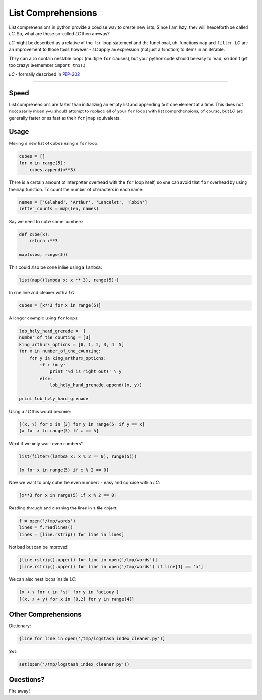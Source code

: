 List Comprehensions
===================

List comprehensions in python provide a concise way to create new lists. Since
I am lazy, they will henceforth be called *LC*. So, what are these
so-called *LC* then anyway?

*LC* might be described as a relative of the ``for`` loop statement and the
functional, uh, functions ``map`` and ``filter``. *LC* are an improvement to
those tools however - *LC* apply an expression (not just a function) to items
in an iterable.

They can also contain nestable loops (multiple ``for`` clauses), but your
python code should be easy to read, so don't get too crazy!
(Remember ``import this``.)

*LC* - formally described in PEP-202_

----------

Speed
-----

List comprehensions are faster than initializing an empty list and appending to
it one element at a time. This does not necessarily mean you should attempt to
replace all of your ``for`` loops with list comprehensions, of course, but
*LC* are generally faster or as fast as their ``for|map`` equivalents.

Usage
-----

Making a new list of cubes using a ``for`` loop:

.. code:: python

    cubes = []
    for x in range(5):
        cubes.append(x**3)

There is a certain amount of interpreter overhead with the ``for`` loop itself,
so one can avoid that ``for`` overhead by using the ``map`` function. To count
the number of characters in each name:

.. code:: python

    names = ['Galahad', 'Arthur', 'Lancelot', 'Robin']
    letter_counts = map(len, names)

Say we need to cube some numbers:

.. code:: python

    def cube(x):
        return x**3

    map(cube, range(5))

This could also be done inline using a ``lambda``:

.. code:: python

    list(map((lambda x: x ** 3), range(5)))

In one line and cleaner with a *LC*:

.. code:: python

    cubes = [x**3 for x in range(5)]

A longer example using ``for`` loops:

.. code:: python

    lob_holy_hand_grenade = []
    number_of_the_counting = [3]
    king_arthurs_options = [0, 1, 2, 3, 4, 5]
    for x in number_of_the_counting:
        for y in king_arthurs_options:
            if x != y:
                print '%d is right out!' % y
            else:
                lob_holy_hand_grenade.append((x, y))

    print lob_holy_hand_grenade

Using a *LC* this would become:

.. code:: python

    [(x, y) for x in [3] for y in range(5) if y == x]
    [x for x in range(5) if x == 3]

What if we only want even numbers?

.. code:: python

    list(filter((lambda x: x % 2 == 0), range(5)))

    [x for x in range(5) if x % 2 == 0]

Now we want to only cube the even numbers - easy and concise with a *LC*:

.. code:: python

    [x**3 for x in range(5) if x % 2 == 0]

Reading through and cleaning the lines in a file object:

.. code:: python

    f = open('/tmp/words')
    lines = f.readlines()
    lines = [line.rstrip() for line in lines]

Not bad but can be improved!

.. code:: python

    [line.rstrip().upper() for line in open('/tmp/words')]
    [line.rstrip().upper() for line in open('/tmp/words') if line[1] == 'b']

We can also nest loops inside *LC*:

.. code:: python

    [x + y for x in 'st' for y in 'aeiouy']
    [(x, x + y) for x in [0,2] for y in range(4)]

Other Comprehensions
--------------------

Dictionary:

.. code:: python

    {line for line in open('/tmp/logstash_index_cleaner.py')}

Set:

.. code:: python

    set(open('/tmp/logstash_index_cleaner.py'))

Questions?
----------

Fire away!


.. _PEP-202:
    http://www.python.org/dev/peps/pep-0202/

